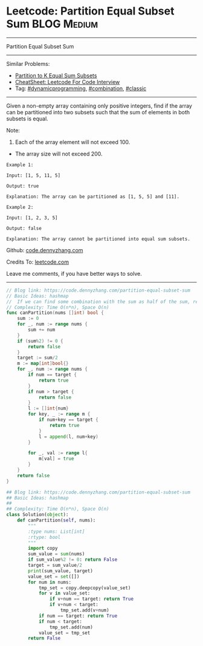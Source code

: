 * Leetcode: Partition Equal Subset Sum                          :BLOG:Medium:
#+STARTUP: showeverything
#+OPTIONS: toc:nil \n:t ^:nil creator:nil d:nil
:PROPERTIES:
:type:     dynamicprogramming, classic, combination, redo
:END:
---------------------------------------------------------------------
Partition Equal Subset Sum
---------------------------------------------------------------------
#+BEGIN_HTML
<a href="https://github.com/dennyzhang/code.dennyzhang.com/tree/master/problems/partition-equal-subset-sum"><img align="right" width="200" height="183" src="https://www.dennyzhang.com/wp-content/uploads/denny/watermark/github.png" /></a>
#+END_HTML
Similar Problems:
- [[https://code.dennyzhang.com/partition-to-k-equal-sum-subsets][Partition to K Equal Sum Subsets]]
- [[https://cheatsheet.dennyzhang.com/cheatsheet-leetcode-A4][CheatSheet: Leetcode For Code Interview]]
- Tag: [[https://code.dennyzhang.com/review-dynamicprogramming][#dynamicprogramming]], [[https://code.dennyzhang.com/review-combination][#combination]], [[https://code.dennyzhang.com/tag/classic][#classic]]
---------------------------------------------------------------------
Given a non-empty array containing only positive integers, find if the array can be partitioned into two subsets such that the sum of elements in both subsets is equal.

Note:
1. Each of the array element will not exceed 100.
- The array size will not exceed 200.

#+BEGIN_EXAMPLE
Example 1:

Input: [1, 5, 11, 5]

Output: true

Explanation: The array can be partitioned as [1, 5, 5] and [11].
#+END_EXAMPLE

#+BEGIN_EXAMPLE
Example 2:

Input: [1, 2, 3, 5]

Output: false

Explanation: The array cannot be partitioned into equal sum subsets.
#+END_EXAMPLE

Github: [[https://github.com/dennyzhang/code.dennyzhang.com/tree/master/problems/partition-equal-subset-sum][code.dennyzhang.com]]

Credits To: [[https://leetcode.com/problems/partition-equal-subset-sum/description/][leetcode.com]]

Leave me comments, if you have better ways to solve.
---------------------------------------------------------------------
#+BEGIN_SRC go
// Blog link: https://code.dennyzhang.com/partition-equal-subset-sum
// Basic Ideas: hashmap
//  If we can find some combination with the sum as half of the sum, return true
// Complexity: Time O(n*n), Space O(n)
func canPartition(nums []int) bool {
    sum := 0
    for _, num := range nums {
        sum += num
    }
    if (sum%2) != 0 {
        return false
    }
    target := sum/2
    m := map[int]bool{}
    for _, num := range nums {
        if num == target {
            return true
        }
        if num > target {
            return false
        }
        l := []int{num}
        for key, _ := range m {
            if num+key == target {
                return true
            }
            l = append(l, num+key)
        }

        for _, val := range l{
            m[val] = true
        }
    }
    return false
}
#+END_SRC

#+BEGIN_SRC python
## Blog link: https://code.dennyzhang.com/partition-equal-subset-sum
## Basic Ideas: hashmap
##
## Complexity: Time O(n*n), Space O(n)
class Solution(object):
    def canPartition(self, nums):
        """
        :type nums: List[int]
        :rtype: bool
        """
        import copy
        sum_value = sum(nums)
        if sum_value%2 != 0: return False
        target = sum_value/2
        print(sum_value, target)
        value_set = set([])
        for num in nums:
            tmp_set = copy.deepcopy(value_set)
            for v in value_set:
                if v+num == target: return True
                if v+num < target:
                    tmp_set.add(v+num)
            if num == target: return True
            if num < target:
                tmp_set.add(num)
            value_set = tmp_set
        return False
#+END_SRC

#+BEGIN_HTML
<div style="overflow: hidden;">
<div style="float: left; padding: 5px"> <a href="https://www.linkedin.com/in/dennyzhang001"><img src="https://www.dennyzhang.com/wp-content/uploads/sns/linkedin.png" alt="linkedin" /></a></div>
<div style="float: left; padding: 5px"><a href="https://github.com/dennyzhang"><img src="https://www.dennyzhang.com/wp-content/uploads/sns/github.png" alt="github" /></a></div>
<div style="float: left; padding: 5px"><a href="https://www.dennyzhang.com/slack" target="_blank" rel="nofollow"><img src="https://www.dennyzhang.com/wp-content/uploads/sns/slack.png" alt="slack"/></a></div>
</div>
#+END_HTML
